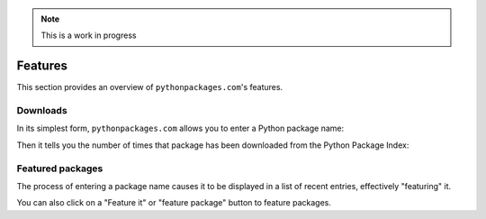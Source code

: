 .. Note:: This is a work in progress

.. _`package featuring system`:

Features
========

This section provides an overview of ``pythonpackages.com``'s features.

Downloads
---------

In its simplest form, ``pythonpackages.com`` allows you to enter a Python
package name: 

.. image:: https://github.com/aclark4life/pythonpackages-docs/raw/master/features01.png

Then it tells you the number of times that package has been downloaded from
the Python Package Index:

.. image:: https://github.com/aclark4life/pythonpackages-docs/raw/master/features02.png

Featured packages
-----------------

The process of entering a package name causes it to be displayed in
a list of recent entries, effectively "featuring" it.

.. image:: https://github.com/aclark4life/pythonpackages-docs/raw/master/features03.png

You can also click on a "Feature it" or "feature package" button to feature packages.
